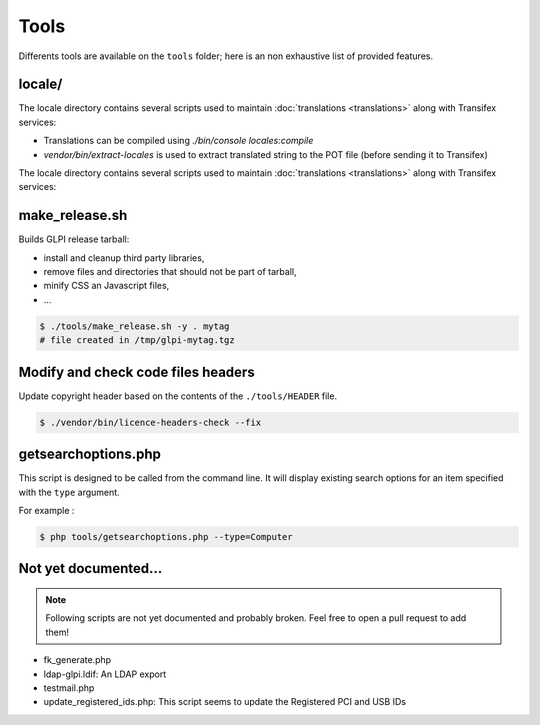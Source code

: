 Tools
=====

Differents tools are available on the ``tools`` folder; here is an non exhaustive list of provided features.

locale/
-------

The locale directory contains several scripts used to maintain :doc:`translations <translations>` along with Transifex services:

* Translations can be compiled using `./bin/console locales:compile`
* `vendor/bin/extract-locales` is used to extract translated string to the POT file (before sending it to Transifex)

The locale directory contains several scripts used to maintain :doc:`translations <translations>` along with Transifex services:

make_release.sh
---------------

Builds GLPI release tarball:

* install and cleanup third party libraries,
* remove files and directories that should not be part of tarball,
* minify CSS an Javascript files,
* ...

.. code-block:: bash

    $ ./tools/make_release.sh -y . mytag
    # file created in /tmp/glpi-mytag.tgz

Modify and check code files headers
-----------------------------------

Update copyright header based on the contents of the ``./tools/HEADER`` file.

.. code-block:: bash

   $ ./vendor/bin/licence-headers-check --fix

.. _getsearchoptions_php:

getsearchoptions.php
--------------------

This script is designed to be called from the command line. It will display existing search options for an item specified with the ``type`` argument.

For example :

.. code-block:: bash

   $ php tools/getsearchoptions.php --type=Computer

Not yet documented...
---------------------

.. note::

   Following scripts are not yet documented and probably broken.
   Feel free to open a pull request to add them!

* fk_generate.php
* ldap-glpi.ldif: An LDAP export
* testmail.php
* update_registered_ids.php: This script seems to update the Registered PCI and USB IDs